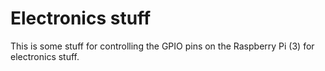* Electronics stuff

This is some stuff for controlling the GPIO pins on the Raspberry Pi (3) for
electronics stuff.
